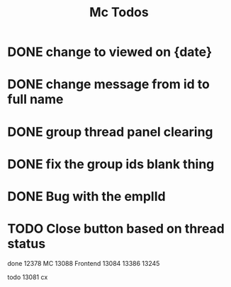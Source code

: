 #+TITLE: Mc Todos

* DONE change to viewed on {date}
* DONE change message from id to full name
* DONE group thread panel clearing
* DONE fix the group ids blank thing
* DONE Bug with the emplId
* TODO Close button based on thread status

done
12378 MC
13088 Frontend
13084
13386
13245

todo
13081 cx
